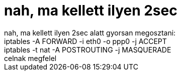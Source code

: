 = nah, ma kellett ilyen 2sec

:slug: nah_ma_kellett_ilyen_2sec
:category: regi
:tags: hu
:date: 2005-09-18T22:34:26Z
++++
nah, ma kellett ilyen 2sec alatt gyorsan megosztani:<br> iptables -A FORWARD -i eth0 -o ppp0 -j ACCEPT<br> iptables -t nat -A POSTROUTING -j MASQUERADE<br> celnak megfelel<br>
++++
